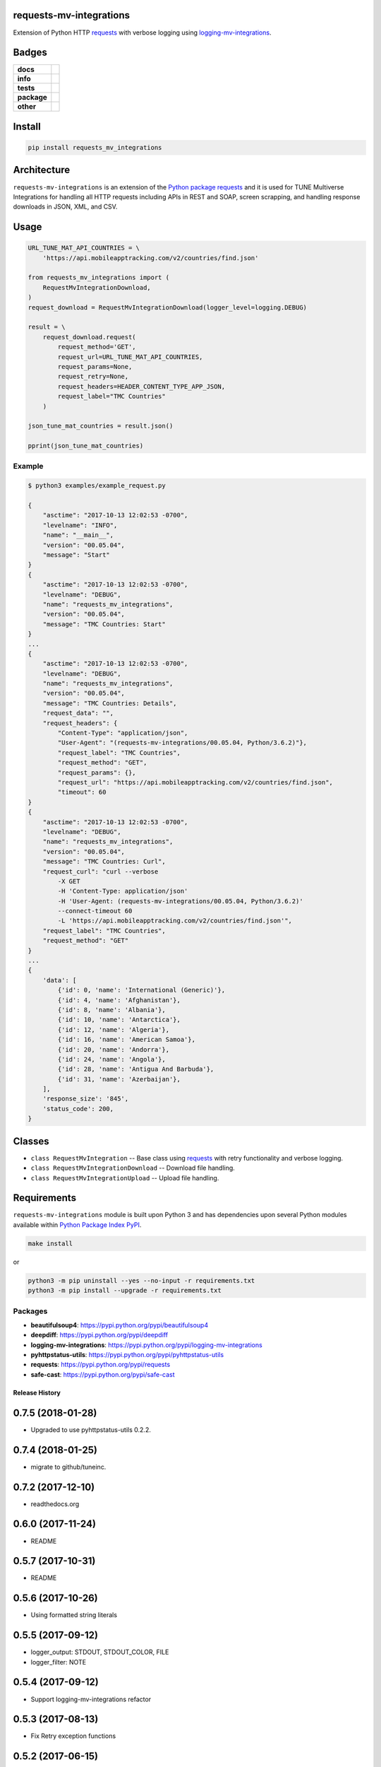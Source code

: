 .. -*- mode: rst -*-

requests-mv-integrations
------------------------

Extension of Python HTTP `requests <https://pypi.python.org/pypi/requests>`_ with verbose
logging using `logging-mv-integrations <https://pypi.python.org/pypi/logging-mv-integrations>`_.


Badges
------

.. start-badges

.. list-table::
    :stub-columns: 1

    * - docs
      - |docs| |license|
    * - info
      - |hits| |contributors|
    * - tests
      - |travis| |coveralls|
    * - package
      - |version| |supported-versions|
    * - other
      - |requires|


.. |docs| image:: https://readthedocs.org/projects/requests-mv-integrations/badge/?style=flat
    :alt: Documentation Status
    :target: http://requests-mv-integrations.readthedocs.io

.. |hits| image:: http://hits.dwyl.io/tuneinc/requests-mv-integrations.svg
    :alt: Hit Count
    :target: http://hits.dwyl.io/tuneinc/requests-mv-integrations

.. |contributors| image:: https://img.shields.io/github/contributors/tuneinc/requests-mv-integrations.svg
    :alt: Contributors
    :target: https://github.com/tuneinc/requests-mv-integrations/graphs/contributors

.. |license| image:: https://img.shields.io/badge/License-MIT-yellow.svg
    :alt: License Status
    :target: https://opensource.org/licenses/MIT

.. |travis| image:: https://travis-ci.org/tuneinc/requests-mv-integrations.svg?branch=master
    :alt: Travis-CI Build Status
    :target: https://travis-ci.org/tuneinc/requests-mv-integrations

.. |coveralls| image:: https://coveralls.io/repos/tuneinc/requests-mv-integrations/badge.svg?branch=master&service=github
    :alt: Code Coverage Status
    :target: https://coveralls.io/r/tuneinc/requests-mv-integrations

.. |requires| image:: https://requires.io/github/tuneinc/requests-mv-integrations/requirements.svg?branch=master
    :alt: Requirements Status
    :target: https://requires.io/github/tuneinc/requests-mv-integrations/requirements/?branch=master

.. |version| image:: https://img.shields.io/pypi/v/requests_mv_integrations.svg?style=flat
    :alt: PyPI Package latest release
    :target: https://pypi.python.org/pypi/requests_mv_integrations

.. |supported-versions| image:: https://img.shields.io/pypi/pyversions/requests-mv-integrations.svg?style=flat
    :alt: Supported versions
    :target: https://pypi.python.org/pypi/requests-mv-integrations

.. end-badges


Install
-------

.. code-block:: bash

    pip install requests_mv_integrations


Architecture
------------

``requests-mv-integrations`` is an extension of the `Python package requests <https://pypi.python.org/pypi/requests>`_
and it is used for TUNE Multiverse Integrations for handling all HTTP requests including APIs in REST and SOAP,
screen scrapping, and handling response downloads in JSON, XML, and CSV.

.. image:: ./images/requests_mv_integrations.png
   :scale: 50 %
   :alt: UML requests-mv-integrations


Usage
-----

.. code-block:: python

    URL_TUNE_MAT_API_COUNTRIES = \
        'https://api.mobileapptracking.com/v2/countries/find.json'

    from requests_mv_integrations import (
        RequestMvIntegrationDownload,
    )
    request_download = RequestMvIntegrationDownload(logger_level=logging.DEBUG)

    result = \
        request_download.request(
            request_method='GET',
            request_url=URL_TUNE_MAT_API_COUNTRIES,
            request_params=None,
            request_retry=None,
            request_headers=HEADER_CONTENT_TYPE_APP_JSON,
            request_label="TMC Countries"
        )

    json_tune_mat_countries = result.json()

    pprint(json_tune_mat_countries)


Example
^^^^^^^

.. code-block:: bash

    $ python3 examples/example_request.py

    {
        "asctime": "2017-10-13 12:02:53 -0700",
        "levelname": "INFO",
        "name": "__main__",
        "version": "00.05.04",
        "message": "Start"
    }
    {
        "asctime": "2017-10-13 12:02:53 -0700",
        "levelname": "DEBUG",
        "name": "requests_mv_integrations",
        "version": "00.05.04",
        "message": "TMC Countries: Start"
    }
    ...
    {
        "asctime": "2017-10-13 12:02:53 -0700",
        "levelname": "DEBUG",
        "name": "requests_mv_integrations",
        "version": "00.05.04",
        "message": "TMC Countries: Details",
        "request_data": "",
        "request_headers": {
            "Content-Type": "application/json",
            "User-Agent": "(requests-mv-integrations/00.05.04, Python/3.6.2)"},
            "request_label": "TMC Countries",
            "request_method": "GET",
            "request_params": {},
            "request_url": "https://api.mobileapptracking.com/v2/countries/find.json",
            "timeout": 60
    }
    {
        "asctime": "2017-10-13 12:02:53 -0700",
        "levelname": "DEBUG",
        "name": "requests_mv_integrations",
        "version": "00.05.04",
        "message": "TMC Countries: Curl",
        "request_curl": "curl --verbose
            -X GET
            -H 'Content-Type: application/json'
            -H 'User-Agent: (requests-mv-integrations/00.05.04, Python/3.6.2)'
            --connect-timeout 60
            -L 'https://api.mobileapptracking.com/v2/countries/find.json'",
        "request_label": "TMC Countries",
        "request_method": "GET"
    }
    ...
    {
        'data': [
            {'id': 0, 'name': 'International (Generic)'},
            {'id': 4, 'name': 'Afghanistan'},
            {'id': 8, 'name': 'Albania'},
            {'id': 10, 'name': 'Antarctica'},
            {'id': 12, 'name': 'Algeria'},
            {'id': 16, 'name': 'American Samoa'},
            {'id': 20, 'name': 'Andorra'},
            {'id': 24, 'name': 'Angola'},
            {'id': 28, 'name': 'Antigua And Barbuda'},
            {'id': 31, 'name': 'Azerbaijan'},
        ],
        'response_size': '845',
        'status_code': 200,
    }


Classes
-------

- ``class RequestMvIntegration`` -- Base class using `requests <https://pypi.python.org/pypi/requests>`_ with retry functionality and verbose logging.
- ``class RequestMvIntegrationDownload`` -- Download file handling.
- ``class RequestMvIntegrationUpload`` -- Upload file handling.

Requirements
------------

``requests-mv-integrations`` module is built upon Python 3 and has dependencies upon
several Python modules available within `Python Package Index PyPI <https://pypi.python.org/pypi>`_.

.. code-block:: bash

    make install

or

.. code-block:: bash

    python3 -m pip uninstall --yes --no-input -r requirements.txt
    python3 -m pip install --upgrade -r requirements.txt


Packages
^^^^^^^^

- **beautifulsoup4**: https://pypi.python.org/pypi/beautifulsoup4
- **deepdiff**: https://pypi.python.org/pypi/deepdiff
- **logging-mv-integrations**: https://pypi.python.org/pypi/logging-mv-integrations
- **pyhttpstatus-utils**: https://pypi.python.org/pypi/pyhttpstatus-utils
- **requests**: https://pypi.python.org/pypi/requests
- **safe-cast**: https://pypi.python.org/pypi/safe-cast


.. :changelog:

Release History
===============

0.7.5 (2018-01-28)
------------------
- Upgraded to use pyhttpstatus-utils 0.2.2.

0.7.4 (2018-01-25)
------------------
- migrate to github/tuneinc.

0.7.2 (2017-12-10)
---------------------
- readthedocs.org

0.6.0 (2017-11-24)
---------------------
- README

0.5.7 (2017-10-31)
---------------------
- README

0.5.6 (2017-10-26)
---------------------
- Using formatted string literals

0.5.5 (2017-09-12)
---------------------
- logger_output: STDOUT, STDOUT_COLOR, FILE
- logger_filter: NOTE

0.5.4 (2017-09-12)
---------------------
- Support logging-mv-integrations refactor

0.5.3 (2017-08-13)
---------------------
- Fix Retry exception functions

0.5.2 (2017-06-15)
---------------------
- Requirements.txt - update python packages to latest

0.5.1 (2017-06-15)
---------------------
- Collect metrics for MvRequest calls

0.5.0 (2017-04-07)
---------------------
- support client side certificate

0.4.9 (2017-04-01)q
---------------------
- Requirements.

0.4.8 (2017-03-30)
-------------------
- Retry exception function.

0.4.6 (2017-03-28)
-------------------
- logger-mv-integrations version 0.1.2
- validate_response() and validate_json_response()

0.4.5 (2017-03-14)
-------------------
- smart-cast

0.4.4 (2017-03-12)
-------------------
- use sessions cookies as request_auth

0.4.3 (2017-03-02)
-------------------
- replace 'json' with 'ujson'

0.4.2 (2017-02-27)
-------------------
- psutil
- Back to Python 3.5

0.4.1 (2017-02-09)
-------------------
- cUrl request params

0.4.0 (2017-02-09)
-------------------
- Requirements.
- RetryError

0.3.9 (2017-02-06)
-------------------
- TuneRequest is not a Singleton.

0.3.8 (2017-02-03)
-------------------
- Upgrade to Python 3.6

0.3.5 (2017-01-27)
-------------------
- Reduce logging
- Disc usage
- Iron.io Partition

0.3.3 (2017-01-26)
-------------------
- Cleanup using pyflakes, pep8, pylint, and yapf
- Requirements

0.3.2 (2017-01-24)
-------------------
- Curl fix

0.3.1 (2017-01-18)
-------------------
- Log reduction

0.2.9 (2017-01-17)
------------------
- psutil: disc and mem usage
- Cleanup

0.2.8 (2017-01-16)
------------------
- Cleanup yapf

0.2.7 (2017-01-16)
------------------
- Build Curl
- Cleanup

0.2.6 (2017-01-14)
------------------
- Requirements

0.2.5 (2017-01-04)
------------------
- Cleanup

0.2.4 (2017-01-04)
------------------
- request timeout

0.2.3 (2016-12-31)
------------------
- test_curl
- parse_curl

0.2.2 (2016-12-30)
------------------
- Makefile

0.2.1 (2016-12-29)
------------------
- README.rst
- HISTORY.rst

0.2.0 (2016-12-19)
------------------
- Expose response url

0.1.8 (2016-12-09)
------------------
- Base Exception cleanup

0.1.6 (2016-12-08)
------------------
- Error Origin

0.1.5 (2016-12-07)
------------------
- Log Exit Code

0.1.1 (2016-12-03)
------------------
- Include request_auth in curl

0.1.0 (2016-11-25)
------------------
* Initial Release

0..1 (2016-11-18)
------------------
* Conception
* Code pulled from TuneLab/tune-mv-integration-python

